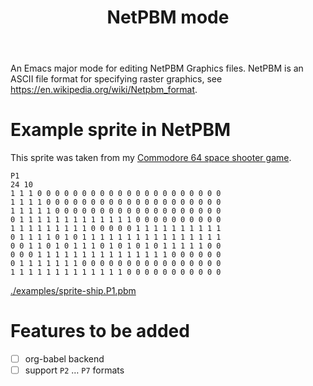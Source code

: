 #+title:NetPBM mode

An Emacs major mode for editing NetPBM Graphics files. NetPBM is an ASCII file format for specifying raster graphics, see https://en.wikipedia.org/wiki/Netpbm_format.

* Example sprite in NetPBM

This sprite was taken from my [[https://github.com/epost/c64-game][Commodore 64 space shooter game]].

#+BEGIN_SRC pbm
  P1
  24 10
  1 1 1 0 0 0 0 0 0 0 0 0 0 0 0 0 0 0 0 0 0 0 0 0
  1 1 1 1 0 0 0 0 0 0 0 0 0 0 0 0 0 0 0 0 0 0 0 0
  1 1 1 1 1 0 0 0 0 0 0 0 0 0 0 0 0 0 0 0 0 0 0 0
  0 1 1 1 1 1 1 1 1 1 1 1 1 1 0 0 0 0 0 0 0 0 0 0
  1 1 1 1 1 1 1 1 1 0 0 0 0 0 1 1 1 1 1 1 1 1 1 1
  0 1 1 1 1 0 1 0 1 1 1 1 1 1 1 1 1 1 1 1 1 1 1 1
  0 0 1 1 0 1 0 1 1 1 0 1 0 1 0 1 0 1 1 1 1 1 0 0
  0 0 0 1 1 1 1 1 1 1 1 1 1 1 1 1 1 1 0 0 0 0 0 0
  0 1 1 1 1 1 1 1 0 0 0 0 0 0 0 0 0 0 0 0 0 0 0 0
  1 1 1 1 1 1 1 1 1 1 1 1 1 0 0 0 0 0 0 0 0 0 0 0
#+END_SRC

[[./examples/sprite-ship.P1.pbm]]

* Features to be added

- [ ] org-babel backend
- [ ] support ~P2~ ... ~P7~ formats
